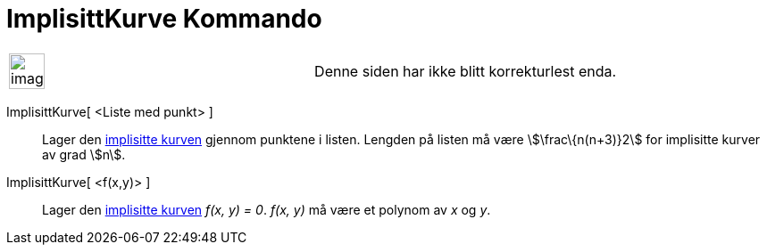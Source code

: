 = ImplisittKurve Kommando
:page-en: commands/ImplicitCurve
ifdef::env-github[:imagesdir: /nb/modules/ROOT/assets/images]

[width="100%",cols="50%,50%",]
|===
a|
image:Ambox_content.png[image,width=40,height=40]

|Denne siden har ikke blitt korrekturlest enda.
|===

ImplisittKurve[ <Liste med punkt> ]::
  Lager den xref:/Kurver.adoc[implisitte kurven] gjennom punktene i listen. Lengden på listen må være
  stem:[\frac\{n(n+3)}2] for implisitte kurver av grad stem:[n].
ImplisittKurve[ <f(x,y)> ]::
  Lager den xref:/Kurver.adoc[implisitte kurven] _f(x, y) = 0_. _f(x, y)_ må være et polynom av _x_ og _y_.
